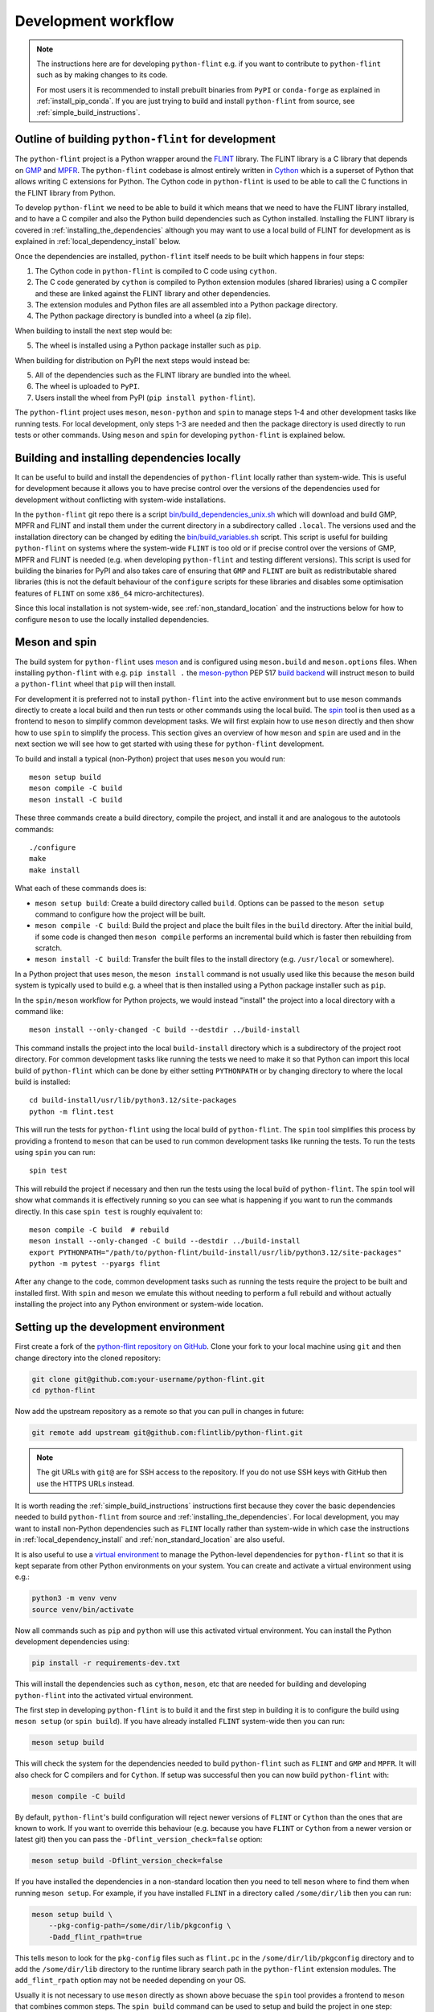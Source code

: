 .. _development_workflow:

Development workflow
====================

.. note::
   The instructions here are for developing ``python-flint`` e.g. if you want
   to contribute to ``python-flint`` such as by making changes to its code.

   For most users it is recommended to install prebuilt binaries from ``PyPI``
   or ``conda-forge`` as explained in :ref:`install_pip_conda`. If you are just
   trying to build and install ``python-flint`` from source, see
   :ref:`simple_build_instructions`.


Outline of building ``python-flint`` for development
----------------------------------------------------

The ``python-flint`` project is a Python wrapper around the `FLINT
<https://flintlib.org/>`_ library. The FLINT library is a C library that
depends on `GMP <https://gmplib.org/>`_ and `MPFR <https://www.mpfr.org/>`_.
The ``python-flint`` codebase is almost entirely written in `Cython
<https://cython.org/>`_ which is a superset of Python that allows writing C
extensions for Python. The Cython code in ``python-flint`` is used to be able
to call the C functions in the FLINT library from Python.

To develop ``python-flint`` we need to be able to build it which means that we
need to have the FLINT library installed, and to have a C compiler and also the
Python build dependencies such as Cython installed. Installing the FLINT
library is covered in :ref:`installing_the_dependencies` although you may want
to use a local build of FLINT for development as is explained in
:ref:`local_dependency_install` below.

Once the dependencies are installed, ``python-flint`` itself needs to be built
which happens in four steps:

1. The Cython code in ``python-flint`` is compiled to C code using ``cython``.
2. The C code generated by ``cython`` is compiled to Python extension modules
   (shared libraries) using a C compiler and these are linked against the FLINT
   library and other dependencies.
3. The extension modules and Python files are all assembled into a Python
   package directory.
4. The Python package directory is bundled into a wheel (a zip file).

When building to install the next step would be:

5. The wheel is installed using a Python package installer such as ``pip``.

When building for distribution on PyPI the next steps would instead be:

5. All of the dependencies such as the FLINT library are bundled into the
   wheel.
6. The wheel is uploaded to ``PyPI``.
7. Users install the wheel from PyPI (``pip install python-flint``).

The ``python-flint`` project uses ``meson``, ``meson-python`` and ``spin`` to
manage steps 1-4 and other development tasks like running tests. For local
development, only steps 1-3 are needed and then the package directory is used
directly to run tests or other commands. Using ``meson`` and ``spin`` for
developing ``python-flint`` is explained below.


.. _local_dependency_install:

Building and installing dependencies locally
--------------------------------------------

It can be useful to build and install the dependencies of ``python-flint``
locally rather than system-wide. This is useful for development because it
allows you to have precise control over the versions of the dependencies used
for development without conflicting with system-wide installations.

In the ``python-flint`` git repo there is a script
`bin/build_dependencies_unix.sh
<https://github.com/flintlib/python-flint/blob/master/bin/build_dependencies_unix.sh>`_
which will download and build GMP, MPFR and FLINT and install them under the
current directory in a subdirectory called ``.local``. The versions used and
the installation directory can be changed by editing the
`bin/build_variables.sh
<https://github.com/flintlib/python-flint/blob/master/bin/build_variables.sh>`_
script. This script is useful for building ``python-flint`` on systems where
the system-wide ``FLINT`` is too old or if precise control over the versions of
GMP, MPFR and FLINT is needed (e.g. when developing ``python-flint`` and
testing different versions). This script is used for building the binaries for
PyPI and also takes care of ensuring that ``GMP`` and ``FLINT`` are built as
redistributable shared libraries (this is not the default behaviour of the
``configure`` scripts for these libraries and disables some optimisation
features of ``FLINT`` on some ``x86_64`` micro-architectures).

Since this local installation is not system-wide, see
:ref:`non_standard_location` and the instructions below for how to configure
``meson`` to use the locally installed dependencies.


Meson and spin
--------------

The build system for ``python-flint`` uses `meson <https://mesonbuild.com/>`_
and is configured using ``meson.build`` and ``meson.options`` files. When
installing ``python-flint`` with e.g. ``pip install .`` the `meson-python
<https://meson-python.readthedocs.io/en/latest/>`_ PEP 517 `build backend
<https://peps.python.org/pep-0517/>`_ will instruct ``meson`` to build a
``python-flint`` wheel that ``pip`` will then install.

For development it is preferred not to install ``python-flint`` into the
active environment but to use ``meson`` commands directly to create a local
build and then run tests or other commands using the local build. The `spin
<https://github.com/scientific-python/spin>`_ tool is then used as a frontend
to ``meson`` to simplify common development tasks. We will first explain how to
use ``meson`` directly and then show how to use ``spin`` to simplify the
process. This section gives an overview of how ``meson`` and ``spin`` are used
and in the next section we will see how to get started with using these for
``python-flint`` development.

To build and install a typical (non-Python) project that uses ``meson`` you
would run::

    meson setup build
    meson compile -C build
    meson install -C build

These three commands create a build directory, compile the project, and install
it and are analogous to the autotools commands::

    ./configure
    make
    make install

What each of these commands does is:

- ``meson setup build``: Create a build directory called ``build``. Options can
  be passed to the ``meson setup`` command to configure how the project will be
  built.
- ``meson compile -C build``: Build the project and place the built files in
  the ``build`` directory. After the initial build, if some code is changed
  then ``meson compile`` performs an incremental build which is faster then
  rebuilding from scratch.
- ``meson install -C build``: Transfer the built files to the install directory
  (e.g. ``/usr/local`` or somewhere).

In a Python project that uses ``meson``, the ``meson install`` command is not
usually used like this because the ``meson`` build system is typically used to
build e.g. a wheel that is then installed using a Python package installer such
as ``pip``.

In the ``spin/meson`` workflow for Python projects, we would instead "install"
the project into a local directory with a command like::

    meson install --only-changed -C build --destdir ../build-install

This command installs the project into the local ``build-install`` directory
which is a subdirectory of the project root directory. For common development
tasks like running the tests we need to make it so that Python can import this
local build of ``python-flint`` which can be done by either setting
``PYTHONPATH`` or by changing directory to where the local build is installed::

    cd build-install/usr/lib/python3.12/site-packages
    python -m flint.test

This will run the tests for ``python-flint`` using the local build of
``python-flint``. The ``spin`` tool simplifies this process by providing a
frontend to ``meson`` that can be used to run common development tasks like
running the tests. To run the tests using ``spin`` you can run::

    spin test

This will rebuild the project if necessary and then run the tests using the
local build of ``python-flint``. The ``spin`` tool will show what commands it
is effectively running so you can see what is happening if you want to run the
commands directly. In this case ``spin test`` is roughly equivalent to::

    meson compile -C build  # rebuild
    meson install --only-changed -C build --destdir ../build-install
    export PYTHONPATH="/path/to/python-flint/build-install/usr/lib/python3.12/site-packages"
    python -m pytest --pyargs flint

After any change to the code, common development tasks such as running the
tests require the project to be built and installed first. With ``spin`` and
``meson`` we emulate this without needing to perform a full rebuild and without
actually installing the project into any Python environment or system-wide
location.


Setting up the development environment
--------------------------------------

First create a fork of the `python-flint repository on GitHub
<https://github.com/flintlib/python-flint>`_. Clone your fork to your local
machine using ``git`` and then change directory into the cloned repository:

.. code-block:: bash

    git clone git@github.com:your-username/python-flint.git
    cd python-flint

Now add the upstream repository as a remote so that you can pull in changes in
future:

.. code-block:: bash

    git remote add upstream git@github.com:flintlib/python-flint.git

.. note::
   The git URLs with ``git@`` are for SSH access to the repository. If you do
   not use SSH keys with GitHub then use the HTTPS URLs instead.

It is worth reading the :ref:`simple_build_instructions` instructions first
because they cover the basic dependencies needed to build ``python-flint`` from
source and :ref:`installing_the_dependencies`. For local development, you may
want to install non-Python dependencies such as ``FLINT`` locally rather than
system-wide in which case the instructions in :ref:`local_dependency_install`
and :ref:`non_standard_location` are also useful.

It is also useful to use a `virtual environment
<https://docs.python.org/3/tutorial/venv.html>`_ to manage the Python-level
dependencies for ``python-flint`` so that it is kept separate from other Python
environments on your system. You can create and activate a virtual environment
using e.g.:

.. code-block:: bash

    python3 -m venv venv
    source venv/bin/activate

Now all commands such as ``pip`` and ``python`` will use this activated virtual
environment. You can install the Python development dependencies using:

.. code-block:: bash

    pip install -r requirements-dev.txt

This will install the dependencies such as ``cython``, ``meson``, etc that are
needed for building and developing ``python-flint`` into the activated virtual
environment.

The first step in developing ``python-flint`` is to build it and the first step
in building it is to configure the build using ``meson setup`` (or ``spin
build``). If you have already installed ``FLINT`` system-wide then you can run:

.. code-block:: bash

    meson setup build

This will check the system for the dependencies needed to build
``python-flint`` such as ``FLINT`` and ``GMP`` and ``MPFR``. It will also check
for C compilers and for ``Cython``. If setup was successful then you can now
build ``python-flint`` with:

.. code-block:: bash

    meson compile -C build

By default, ``python-flint``'s build configuration will reject newer versions
of ``FLINT`` or ``Cython`` than the ones that are known to work. If you want to
override this behaviour (e.g. because you have ``FLINT`` or ``Cython`` from a
newer version or latest git) then you can pass the
``-Dflint_version_check=false`` option:

.. code-block:: bash

    meson setup build -Dflint_version_check=false

If you have installed the dependencies in a non-standard location then you
need to tell ``meson`` where to find them when running ``meson setup``. For
example, if you have installed ``FLINT`` in a directory called
``/some/dir/lib`` then you can run:

.. code-block:: bash

    meson setup build \
        --pkg-config-path=/some/dir/lib/pkgconfig \
        -Dadd_flint_rpath=true

This tells ``meson`` to look for the ``pkg-config`` files such as ``flint.pc``
in the ``/some/dir/lib/pkgconfig`` directory and to add the ``/some/dir/lib``
directory to the runtime library search path in the ``python-flint`` extension
modules. The ``add_flint_rpath`` option may not be needed depending on your OS.

Usually it is not necessary to use ``meson`` directly as shown above becuase
the ``spin`` tool provides a frontend to ``meson`` that combines common steps.
The ``spin build`` command can be used to setup and build the project in one
step:

.. code-block:: bash

    spin build -- -Dflint_version_check=false

    # Equivalent to:

    meson setup build -Dflint_version_check=false
    meson compile -C build
    meson install --only-changed -C build --destdir ../build-install

Most ``spin`` commands are primarily a wrapper for some other command (not
necessarily a ``meson`` command) and will pass any additional arguments
through. In this case the ``-Dflint_version_check=false`` option is passed to
the ``meson setup`` command.

The ``spin build`` command is the one case where it is recommended to use
``meson`` directly instead of using ``spin``. For some reason ``spin build``
does not always configure the project correctly and so the recommended way is:

.. code-block:: bash

    meson setup build -Dflint_version_check=false
    spin build

After an initial call to ``meson setup`` all subsequent tasks can use ``spin``
which will automatically rebuild the project when needed. For example, to run
the tests you can run:

.. code-block:: bash

    spin run python -m flint.test

This will build or rebuild ``python-flint`` if necessary and then run the
tests. This is equivalent to installing ``python-flint`` and then running the
same command e.g.:

.. code-block:: bash

    pip install .
    python -m flint.test

More generally the ``spin run`` command can be used to run any command in the
local build environment as if ``python-flint`` was installed.


Common development tasks
------------------------

The most common development task is to rebuild the project and run the tests
and there are a few ways to do this. The most straight-forward way is

.. code-block:: bash

    spin test

The ``spin test`` command will rebuild the project if necessary and then run
``pytest``. Additional arguments can be passed to ``pytest`` by using the
``--`` separator e.g.:

.. code-block:: bash

    spin test -- -k test_name  # run only tests that match 'test_name'
    spin test -- --pdb         # drop into the debugger on test failure

Note though that there are two kinds of tests in ``python-flint``:

1. The general tests in the ``flint/test`` directory.
2. The doctests in the docstrings throughout the codebase (and also in the
   docs).

The ``spin test`` command only runs the general tests but not the doctests. To
run both you can use ``python -m flint.test`` when ``python-flint`` is
installed but in the development environment you can use:

.. code-block:: bash

    spin run python -m flint.test  # run all tests and doctests

The two most useful ``spin`` commands are:

- ``meson setup build``: Configure the project.
- ``spin run python -m flint.test``: Run all tests and doctests.

Other useful ``spin`` commands are:

- ``spin build``: Build the project.
- ``spin test``: Run the general tests.
- ``spin run``: Run a command in the local build environment.
- ``spin python``: Start a Python shell in the local build environment.
- ``spin ipython``: Start an IPython shell in the local build environment.
- ``spin shell``: Start a system shell in the local build environment.
- ``spin docs``: Build the documentation.

One other command is provided but not recommended for general development:

- ``spin install``: Install the project editably in the active Python
  environment.

Sometimes it is useful to install the project editably but it can conflict with
other ``spin`` commands. The editable install uses the same ``build`` directory
as the ``spin`` install and so the normal ``spin`` way of doing things is not
compatible with the editable install. You can uninstall the editable install
using ``pip uninstall python-flint`` and then wipe the build directory:

.. code-block:: bash

    rm -r build

In future perhaps other ``spin`` commands could be added to ``python-flint``'s
``spin`` configuration.


Measuring code coverage
-----------------------

To measure code coverage it is first necessary to build the Cython code with
coverage enabled. This can be done by passing the ``-Dcoverage=true`` option to
``meson setup`` or ``spin build``. Measuring coverage of Cython code does not
currently work with ``spin`` (`issue
<https://github.com/cython/cython/issues/6186>`_). However ``python-flint``
has a local coverage plugin that can be used to measure coverage of the Cython
code in ``python-flint``. There is a script ``bin/coverage.sh`` that can be
used for this. Its contents are:

.. code-block:: bash

    spin build -Dcoverage=true
    spin run -- coverage run -m flint.test
    coverage report -m --sort=cover
    coverage html

Note that the setting ``-Dcoverage=true`` enables tracing in the Cython code.
This considerably slows down the build as well as making ``python-flint`` a
lot slower to run. The setting is persistent and so needs to be explicitly
disabled when no longer needed:

.. code-block:: bash

    meson setup build -Dcoverage=false

(Note that this is an example where ``spin build`` is not used because it does
not trigger a rebuild correctly for some reason unlike ``meson setup``.)


Building in release mode
------------------------

Another setting that is worth configuring is the build type. By default ``meson
setup`` configures a debug mode build which means that the C code is not fully
optimised by the compiler. If you want to measure the performance of
``python-flint`` then you should build in release mode:

.. code-block:: bash

    meson setup build -Dbuildtype=release

This will build the C code with full optimisations enabled. Note that building
in release mode takes longer than building in debug mode and so it is not
always convenient for development. As for the coverage setting, the build type
is persistent and so needs to be disabled explicitly when no longer needed:

.. code-block:: bash

    meson setup build -Dbuildtype=debug

Note that the build type setting here only applies when compiling the C code
that is generated from the Cython code. This has no effect on the optimisation
level that is used for FLINT or GMP or MPFR. Setting the build type to release
only reduces the overhead of the ``python-flint`` wrapper code (which may or
may not be significant depending on what is being timed).


Differences between meson and autotools
---------------------------------------

Some differences between ``meson`` and autotools are worth noting for the
benefit of those who are familiar with autotools but not ``meson``. Firstly,
the way that ``meson`` is intended to be used is that many different build
directories can be created like:

.. code-block:: bash

    meson setup build-debug -Dbuildtype=debug
    meson setup build-release -Dbuildtype=release

This allows different configurations and builds to be kept simultaneously. What
this means though is that all subsequent commands must be told which build
directory to use e.g. ``meson compile -C build-debug``.

The ``meson configure`` command can be used to view or change the configuration
of a build directory:

.. code-block:: bash

    meson configure build-debug  # view the configuration
    meson configure build-debug -Dsome_option=true  # change the configuration

It is expected that ``meson setup`` would only be called once per build
directory and that ``meson configure`` would be used to change the
configuration of an existing build directory:

.. code-block:: bash

    meson setup build
    meson configure build -Dsome_option=true -Dsome_other_option=false

It is still possible to run ``meson setup`` multiple times (and does work) but
``meson`` complains (needlessly) that the directory is already configured:

.. code-block:: console

    $ meson setup build --pkg-config-path=.local/lib/pkgconfig -Dadd_flint_rpath=true -Dbuildtype=debug
    Directory already configured.

    Just run your build command (e.g. ninja) and Meson will regenerate as necessary.
    Run "meson setup --reconfigure to force Meson to regenerate.

    If build failures persist, run "meson setup --wipe" to rebuild from scratch
    using the same options as passed when configuring the build.

Unlike an autotools ``./configure`` script the configuration options passed to
``meson setup`` are persistent and are combined in repeated calls:

.. code-block:: bash

    meson setup build -Dfirst_option=true
    meson setup build -Dsecond_option=false  # first_option is still true

With ``meson`` all generated files are placed in the build directory and the
source directory is kept clean. This means that rather than running e.g. ``make
clean`` you can just delete the build directory (``rm -r build``). Note that
the ``meson setup`` command has a ``--wipe`` option that will delete all of the
built files while keeping the configuration options:

.. code-block:: bash

    meson setup build -Doption=true
    ...
    meson setup build --wipe  # deletes all built files, option is still true
